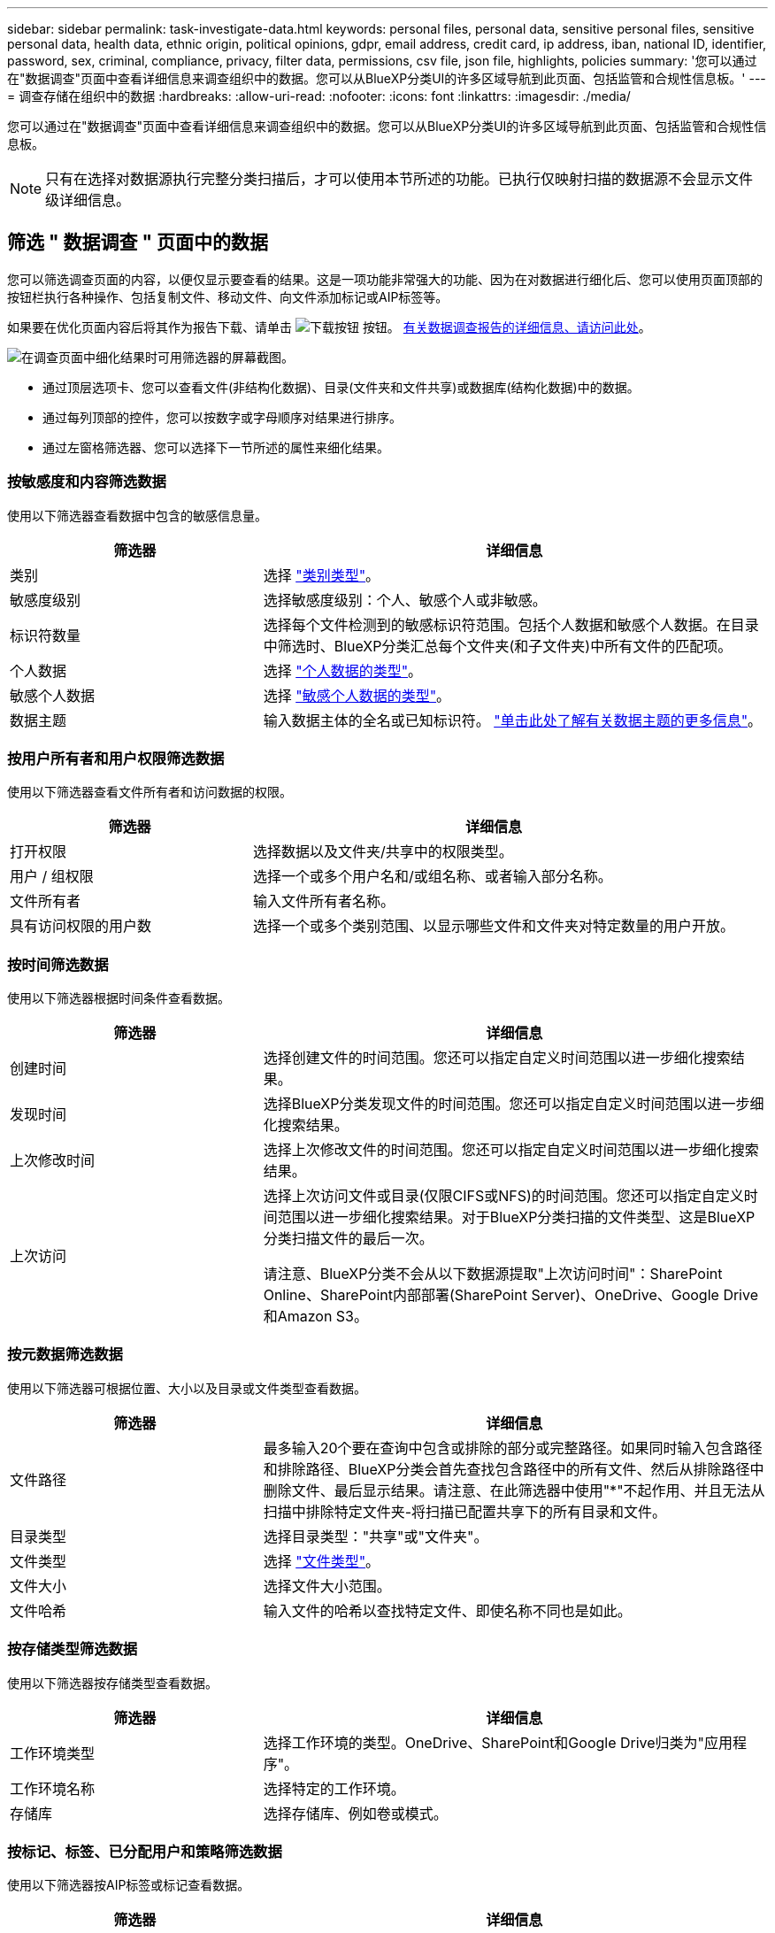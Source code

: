 ---
sidebar: sidebar 
permalink: task-investigate-data.html 
keywords: personal files, personal data, sensitive personal files, sensitive personal data, health data, ethnic origin, political opinions, gdpr, email address, credit card, ip address, iban, national ID, identifier, password, sex, criminal, compliance, privacy, filter data, permissions, csv file, json file, highlights, policies 
summary: '您可以通过在"数据调查"页面中查看详细信息来调查组织中的数据。您可以从BlueXP分类UI的许多区域导航到此页面、包括监管和合规性信息板。' 
---
= 调查存储在组织中的数据
:hardbreaks:
:allow-uri-read: 
:nofooter: 
:icons: font
:linkattrs: 
:imagesdir: ./media/


[role="lead"]
您可以通过在"数据调查"页面中查看详细信息来调查组织中的数据。您可以从BlueXP分类UI的许多区域导航到此页面、包括监管和合规性信息板。


NOTE: 只有在选择对数据源执行完整分类扫描后，才可以使用本节所述的功能。已执行仅映射扫描的数据源不会显示文件级详细信息。



== 筛选 " 数据调查 " 页面中的数据

您可以筛选调查页面的内容，以便仅显示要查看的结果。这是一项功能非常强大的功能、因为在对数据进行细化后、您可以使用页面顶部的按钮栏执行各种操作、包括复制文件、移动文件、向文件添加标记或AIP标签等。

如果要在优化页面内容后将其作为报告下载、请单击 image:button_download.png["下载按钮"] 按钮。 <<数据调查报告,有关数据调查报告的详细信息、请访问此处>>。

image:screenshot_compliance_investigation_filtered.png["在调查页面中细化结果时可用筛选器的屏幕截图。"]

* 通过顶层选项卡、您可以查看文件(非结构化数据)、目录(文件夹和文件共享)或数据库(结构化数据)中的数据。
* 通过每列顶部的控件，您可以按数字或字母顺序对结果进行排序。
* 通过左窗格筛选器、您可以选择下一节所述的属性来细化结果。




=== 按敏感度和内容筛选数据

使用以下筛选器查看数据中包含的敏感信息量。

[cols="30,60"]
|===
| 筛选器 | 详细信息 


| 类别 | 选择 link:reference-private-data-categories.html#types-of-categories["类别类型"^]。 


| 敏感度级别 | 选择敏感度级别：个人、敏感个人或非敏感。 


| 标识符数量 | 选择每个文件检测到的敏感标识符范围。包括个人数据和敏感个人数据。在目录中筛选时、BlueXP分类汇总每个文件夹(和子文件夹)中所有文件的匹配项。 


| 个人数据 | 选择 link:reference-private-data-categories.html#types-of-personal-data["个人数据的类型"^]。 


| 敏感个人数据 | 选择 link:reference-private-data-categories.html#types-of-sensitive-personal-data["敏感个人数据的类型"^]。 


| 数据主题 | 输入数据主体的全名或已知标识符。 link:task-generating-compliance-reports.html#searching-for-data-subjects-and-downloading-reports["单击此处了解有关数据主题的更多信息"^]。 
|===


=== 按用户所有者和用户权限筛选数据

使用以下筛选器查看文件所有者和访问数据的权限。

[cols="30,60"]
|===
| 筛选器 | 详细信息 


| 打开权限 | 选择数据以及文件夹/共享中的权限类型。 


| 用户 / 组权限 | 选择一个或多个用户名和/或组名称、或者输入部分名称。 


| 文件所有者 | 输入文件所有者名称。 


| 具有访问权限的用户数 | 选择一个或多个类别范围、以显示哪些文件和文件夹对特定数量的用户开放。 
|===


=== 按时间筛选数据

使用以下筛选器根据时间条件查看数据。

[cols="30,60"]
|===
| 筛选器 | 详细信息 


| 创建时间 | 选择创建文件的时间范围。您还可以指定自定义时间范围以进一步细化搜索结果。 


| 发现时间 | 选择BlueXP分类发现文件的时间范围。您还可以指定自定义时间范围以进一步细化搜索结果。 


| 上次修改时间 | 选择上次修改文件的时间范围。您还可以指定自定义时间范围以进一步细化搜索结果。 


| 上次访问  a| 
选择上次访问文件或目录(仅限CIFS或NFS)的时间范围。您还可以指定自定义时间范围以进一步细化搜索结果。对于BlueXP分类扫描的文件类型、这是BlueXP分类扫描文件的最后一次。

请注意、BlueXP分类不会从以下数据源提取"上次访问时间"：SharePoint Online、SharePoint内部部署(SharePoint Server)、OneDrive、Google Drive和Amazon S3。

|===


=== 按元数据筛选数据

使用以下筛选器可根据位置、大小以及目录或文件类型查看数据。

[cols="30,60"]
|===
| 筛选器 | 详细信息 


| 文件路径 | 最多输入20个要在查询中包含或排除的部分或完整路径。如果同时输入包含路径和排除路径、BlueXP分类会首先查找包含路径中的所有文件、然后从排除路径中删除文件、最后显示结果。请注意、在此筛选器中使用"*"不起作用、并且无法从扫描中排除特定文件夹-将扫描已配置共享下的所有目录和文件。 


| 目录类型 | 选择目录类型："共享"或"文件夹"。 


| 文件类型 | 选择 link:reference-private-data-categories.html#types-of-files["文件类型"^]。 


| 文件大小 | 选择文件大小范围。 


| 文件哈希 | 输入文件的哈希以查找特定文件、即使名称不同也是如此。 
|===


=== 按存储类型筛选数据

使用以下筛选器按存储类型查看数据。

[cols="30,60"]
|===
| 筛选器 | 详细信息 


| 工作环境类型 | 选择工作环境的类型。OneDrive、SharePoint和Google Drive归类为"应用程序"。 


| 工作环境名称 | 选择特定的工作环境。 


| 存储库 | 选择存储库、例如卷或模式。 
|===


=== 按标记、标签、已分配用户和策略筛选数据

使用以下筛选器按AIP标签或标记查看数据。

[cols="30,60"]
|===
| 筛选器 | 详细信息 


| 策略 | 选择一个或多个策略。开始 link:task-using-policies.html["此处"^] 可查看现有策略列表并创建您自己的自定义策略。 


| Label | 选择 ... link:task-org-private-data.html#categorizing-your-data-using-aip-labels["AIP 标签"] 分配给文件的。 


| Tags | 选择 ... link:task-org-private-data.html#applying-tags-to-manage-your-scanned-files["一个或多个标记"] 分配给文件的。 


| 已分配给 | 选择将文件分配到的人员的姓名。 
|===


=== 按分析状态筛选数据

使用以下筛选器按BlueXP分类扫描状态查看数据。

[cols="30,60"]
|===
| 筛选器 | 详细信息 


| 分析状态 | 选择一个选项以显示"等待首次扫描"、"已完成扫描"、"等待重新扫描"或"无法扫描"的文件列表。 


| 扫描分析事件 | 选择是要查看因BlueXP分类无法还原上次访问时间而未进行分类的文件、还是要查看即使BlueXP分类无法还原上次访问时间仍进行分类的文件。 
|===
link:reference-collected-metadata.html#last-access-time-timestamp["查看有关"上次访问时间"时间戳的详细信息"] 有关使用扫描分析事件筛选时"调查"页面中显示的项目的详细信息。



=== 按重复项筛选数据

使用以下筛选器可查看存储中重复的文件。

[cols="30,60"]
|===
| 筛选器 | 详细信息 


| 重复 | 选择是否在存储库中复制文件。 
|===


== 查看文件元数据

在数据调查结果窗格中，您可以单击 image:button_down_caret.png["注意"] 用于查看文件元数据的任何单个文件。

image:screenshot_compliance_file_details.png["显示数据调查页面中文件的元数据详细信息的屏幕截图。"]

除了向您显示文件所在的工作环境和卷之外，元数据还会显示更多信息，包括文件权限，文件所有者，此文件是否存在重复项以及分配的 AIP 标签（如果有） link:task-org-private-data.html#categorizing-your-data-using-aip-labels["BlueXP分类中的集成AIP"^]）。如果您计划使用此信息，此信息将非常有用 link:task-using-policies.html#creating-custom-policies["创建策略"] 因为您可以看到可用于筛选数据的所有信息。

请注意，并非所有信息都可用于所有数据源—只是适合该数据源的信息。例如，卷名称，权限和 AIP 标签与数据库文件无关。

查看单个文件的详细信息时，可以对该文件执行以下操作：

* 您可以将此文件移动或复制到任何 NFS 共享。请参见 link:task-managing-highlights.html#moving-source-files-to-an-nfs-share["将源文件移动到 NFS 共享"] 和 link:task-managing-highlights.html#copying-source-files["将源文件复制到 NFS 共享"] 了解详细信息。
* 您可以删除此文件。请参见 link:task-managing-highlights.html#deleting-source-files["正在删除源文件"] 了解详细信息。
* 您可以为文件分配特定状态。请参见 link:task-org-private-data.html#applying-tags-to-manage-your-scanned-files["正在应用标记"] 了解详细信息。
* 您可以将此文件分配给BlueXP用户、以负责对该文件执行任何后续操作。请参见 link:task-org-private-data.html#assigning-users-to-manage-certain-files["为文件分配用户"] 了解详细信息。
* 如果已将AIP标签与BlueXP分类集成在一起、则可以为此文件分配一个标签、或者更改为其他标签(如果已存在)。请参见 link:task-org-private-data.html#assigning-aip-labels-manually["手动分配 AIP 标签"] 了解详细信息。




== 查看文件和目录的权限

要查看有权访问文件或目录的所有用户或组的列表及其权限类型、请单击*查看所有权限*。此按钮仅适用于CIFS共享、SharePoint Online、SharePoint内部部署和OneDrive中的数据。

请注意、如果您看到的是SID (安全标识符)、而不是用户名和组名、则应将Active Directory集成到BlueXP分类中。 link:task-add-active-directory-datasense.html["了解如何执行此操作"]。

image:screenshot_compliance_permissions.png["显示详细文件权限的屏幕截图。"]

您可以单击 image:button_down_caret.png["注意"] 查看属于该组的用户列表。

此外、 您可以单击某个用户或组的名称、此时将显示调查页面、并在"用户/组权限"筛选器中填充该用户或组的名称、以便您可以查看该用户或组有权访问的所有文件和目录。



== 检查存储系统中是否存在重复文件

您可以查看存储系统中是否存储了重复的文件。如果您要确定可节省存储空间的区域，此功能非常有用。此外，确保具有特定权限或敏感信息的某些文件不会在存储系统中进行不必要的复制也会很有帮助。

系统会比较所有大小为1 MB或更大且包含个人或敏感个人信息的文件(不包括数据库)、以查看是否存在重复文件。您可以使用"调查"页面筛选"文件大小"和"重复项"、查看环境中具有特定大小范围的文件的重复项。

BlueXP分类使用散列技术来确定重复文件。如果任何文件与另一个文件具有相同的哈希代码，我们可以 100% 确保这些文件完全重复，即使文件名不同也是如此。

您可以下载重复文件列表并将其发送给存储管理员，以便他们确定可以删除哪些文件（如果有）。您也可以 link:task-managing-highlights.html#deleting-source-files["删除文件"] 如果您确信不需要特定版本的文件，请自行选择。



=== 查看所有重复的文件

如果您需要列出在工作环境中复制的所有文件以及正在扫描的数据源，则可以在 " 数据调查 " 页面中使用名为 * 重复项 > 具有重复项 * 的筛选器。

所有复制的文件都会显示在结果页面中。



=== 查看特定文件是否重复

如果要查看单个文件是否存在重复项，可以在数据调查结果窗格中单击 image:button_down_caret.png["注意"] 用于查看文件元数据的任何单个文件。如果某个文件存在重复项，则此信息将显示在 _Duplicates_ 字段旁边。

要查看重复文件的列表及其所在位置，请单击 * 查看详细信息 * 。在下一页中，单击 * 查看重复项 * 以查看调查页面中的文件。

image:screenshot_compliance_duplicate_file.png["显示如何查看重复文件所在位置的屏幕截图。"]


TIP: 您可以随时使用此页面中提供的 " 文件哈希 " 值并直接在 " 调查 " 页面中输入此值以搜索特定的重复文件，也可以在策略中使用此值。



== 数据调查报告

"数据调查报告"是对"数据调查"页面中经过筛选的内容的下载。

报告有两种不同的格式：

* 以.CSV文件格式保存到本地计算机。
+
此报告最多可包含10、000行数据。

* 导出到NFS共享的.jSON文件。
+
如果数据行数超过250、000行、则会创建其他.JSON文件。

+
导出到文件共享时、请确保BlueXP分类具有正确的导出访问权限。



如果BlueXP分类为扫描文件(非结构化数据)、目录(文件夹和文件共享)和数据库(结构化数据)、则最多可下载三个报告文件。



=== 生成数据调查报告

.步骤
. 在数据调查页面中、单击 image:button_download.png["下载按钮"] 按钮。
. 选择要下载.CSV报告还是.JSON数据报告、然后单击*下载报告*。
+
选择.json报告时、请以`<host_name>：/<share_path>`格式输入要下载报告的NFS共享的名称。

+
image:screenshot_compliance_investigation_report.png["包含多个选项的Download调查报告页面的屏幕截图。"]



.结果
此时将显示一条消息、指出正在下载报告。

您可以在中查看JSON报告生成的进度 link:task-view-compliance-actions.html["操作状态窗格"]。



=== 每个数据调查报告中包含的内容

*非结构化文件数据报告*包含有关文件的以下信息：

* 文件名
* 位置类型
* Working environment name
* 存储库（例如，卷，存储分段，共享）
* 存储库类型
* 文件路径
* 文件类型
* 文件大小(MB)
* 创建时间
* 上次修改时间
* 上次访问
* 文件所有者
* 类别
* 个人信息
* 敏感的个人信息
* 打开权限
* 扫描分析错误
* 删除检测日期
+
删除检测日期用于标识文件被删除或移动的日期。这样，您就可以确定何时移动了敏感文件。已删除的文件不属于信息板或 " 调查 " 页面上显示的文件编号。这些文件仅显示在 CSV 报告中。



*非结构化目录数据报告*包含有关文件夹和文件共享的以下信息：

* Working environment type
* Working environment name
* 目录名称
* 存储库(例如、文件夹或文件共享)
* 目录所有者
* 创建时间
* 发现时间
* 上次修改时间
* 上次访问
* 打开权限
* 目录类型


*结构化数据报告*包含有关数据库表的以下信息：

* 数据库表名称
* 位置类型
* Working environment name
* 存储库（例如模式）
* 列计数
* 行数
* 个人信息
* 敏感的个人信息


